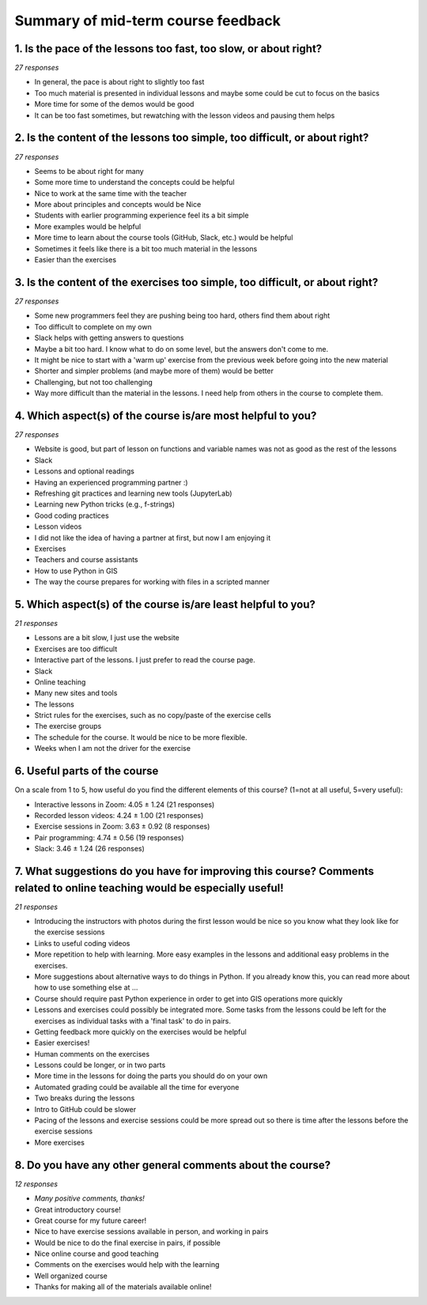 Summary of mid-term course feedback
===================================

1. Is the pace of the lessons too fast, too slow, or about right?
-----------------------------------------------------------------

*27 responses*

- In general, the pace is about right to slightly too fast
- Too much material is presented in individual lessons and maybe some could be cut to focus on the basics
- More time for some of the demos would be good
- It can be too fast sometimes, but rewatching with the lesson videos and pausing them helps

2. Is the content of the lessons too simple, too difficult, or about right?
---------------------------------------------------------------------------

*27 responses*

- Seems to be about right for many
- Some more time to understand the concepts could be helpful
- Nice to work at the same time with the teacher
- More about principles and concepts would be Nice
- Students with earlier programming experience feel its a bit simple
- More examples would be helpful
- More time to learn about the course tools (GitHub, Slack, etc.) would be helpful
- Sometimes it feels like there is a bit too much material in the lessons
- Easier than the exercises

3. Is the content of the exercises too simple, too difficult, or about right?
-----------------------------------------------------------------------------

*27 responses*

- Some new programmers feel they are pushing being too hard, others find them about right
- Too difficult to complete on my own
- Slack helps with getting answers to questions
- Maybe a bit too hard. I know what to do on some level, but the answers don't come to me.
- It might be nice to start with a 'warm up' exercise from the previous week before going into the new material
- Shorter and simpler problems (and maybe more of them) would be better
- Challenging, but not too challenging
- Way more difficult than the material in the lessons. I need help from others in the course to complete them.

4. Which aspect(s) of the course is/are most helpful to you?
------------------------------------------------------------

*27 responses*

- Website is good, but part of lesson on functions and variable names was not as good as the rest of the lessons
- Slack
- Lessons and optional readings
- Having an experienced programming partner :)
- Refreshing git practices and learning new tools (JupyterLab)
- Learning new Python tricks (e.g., f-strings)
- Good coding practices
- Lesson videos
- I did not like the idea of having a partner at first, but now I am enjoying it
- Exercises
- Teachers and course assistants
- How to use Python in GIS
- The way the course prepares for working with files in a scripted manner

5. Which aspect(s) of the course is/are least helpful to you?
-------------------------------------------------------------

*21 responses*

- Lessons are a bit slow, I just use the website
- Exercises are too difficult
- Interactive part of the lessons. I just prefer to read the course page.
- Slack
- Online teaching
- Many new sites and tools
- The lessons
- Strict rules for the exercises, such as no copy/paste of the exercise cells
- The exercise groups
- The schedule for the course. It would be nice to be more flexible.
- Weeks when I am not the driver for the exercise

6. Useful parts of the course
-----------------------------

On a scale from 1 to 5, how useful do you find the different elements of this course? (1=not at all useful, 5=very useful): 

- Interactive lessons in Zoom: 4.05 ± 1.24 (21 responses)
- Recorded lesson videos: 4.24 ± 1.00 (21 responses)
- Exercise sessions in Zoom: 3.63 ± 0.92 (8 responses)
- Pair programming: 4.74 ± 0.56 (19 responses)
- Slack: 3.46 ± 1.24 (26 responses)

7. What suggestions do you have for improving this course? Comments related to online teaching would be especially useful!
--------------------------------------------------------------------------------------------------------------------------

*21 responses*

- Introducing the instructors with photos during the first lesson would be nice so you know what they look like for the exercise sessions
- Links to useful coding videos
- More repetition to help with learning. More easy examples in the lessons and additional easy problems in the exercises.
- More suggestions about alternative ways to do things in Python. If you already know this, you can read more about how to use something else at ...
- Course should require past Python experience in order to get into GIS operations more quickly
- Lessons and exercises could possibly be integrated more. Some tasks from the lessons could be left for the exercises as individual tasks with a 'final task' to do in pairs.
- Getting feedback more quickly on the exercises would be helpful
- Easier exercises!
- Human comments on the exercises
- Lessons could be longer, or in two parts
- More time in the lessons for doing the parts you should do on your own
- Automated grading could be available all the time for everyone
- Two breaks during the lessons
- Intro to GitHub could be slower
- Pacing of the lessons and exercise sessions could be more spread out so there is time after the lessons before the exercise sessions
- More exercises

8. Do you have any other general comments about the course?
-----------------------------------------------------------

*12 responses*

- *Many positive comments, thanks!*
- Great introductory course!
- Great course for my future career!
- Nice to have exercise sessions available in person, and working in pairs
- Would be nice to do the final exercise in pairs, if possible
- Nice online course and good teaching
- Comments on the exercises would help with the learning
- Well organized course
- Thanks for making all of the materials available online!